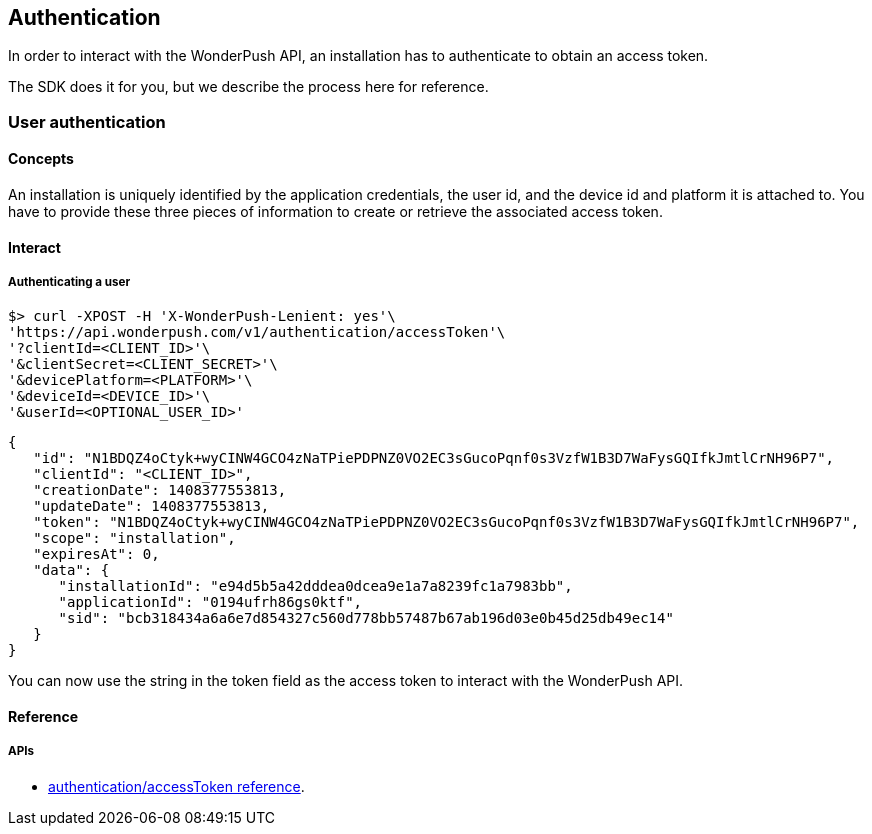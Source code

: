 [[guide-authentication]]
[role="chunk-page chunk-toc"]
== Authentication

In order to interact with the WonderPush API, an installation has to authenticate to obtain
an access token.

The SDK does it for you, but we describe the process here for reference.

[[guide-authentication-user-authentication]]
=== User authentication

[[guide-authentication-user-authentication-concepts]]
==== Concepts

An installation is uniquely identified by the application credentials, the user id,
and the device id and platform it is attached to.
You have to provide these three pieces of information to create or retrieve
the associated access token.

[[guide-authentication-user-authentication-interact]]
==== Interact

[[guide-authentication-user-authentication-interact-authenticating-user]]
===== Authenticating a user

[source,sh]
----
$> curl -XPOST -H 'X-WonderPush-Lenient: yes'\
'https://api.wonderpush.com/v1/authentication/accessToken'\
'?clientId=<CLIENT_ID>'\
'&clientSecret=<CLIENT_SECRET>'\
'&devicePlatform=<PLATFORM>'\
'&deviceId=<DEVICE_ID>'\
'&userId=<OPTIONAL_USER_ID>'
----

[source,js]
----
{
   "id": "N1BDQZ4oCtyk+wyCINW4GCO4zNaTPiePDPNZ0VO2EC3sGucoPqnf0s3VzfW1B3D7WaFysGQIfkJmtlCrNH96P7",
   "clientId": "<CLIENT_ID>",
   "creationDate": 1408377553813,
   "updateDate": 1408377553813,
   "token": "N1BDQZ4oCtyk+wyCINW4GCO4zNaTPiePDPNZ0VO2EC3sGucoPqnf0s3VzfW1B3D7WaFysGQIfkJmtlCrNH96P7",
   "scope": "installation",
   "expiresAt": 0,
   "data": {
      "installationId": "e94d5b5a42dddea0dcea9e1a7a8239fc1a7983bb",
      "applicationId": "0194ufrh86gs0ktf",
      "sid": "bcb318434a6a6e7d854327c560d778bb57487b67ab196d03e0b45d25db49ec14"
   }
}
----

You can now use the string in the +token+ field as the access token to interact with the WonderPush API.


[[guide-authentication-guest-authentication-reference]]
==== Reference

[[guide-authentication-guest-authentication-reference-apis]]
===== APIs

* http://www.wonderpush.com/docs/reference/api/v1#post_{empty}_v1_authentication_accessToken[authentication/accessToken reference].
